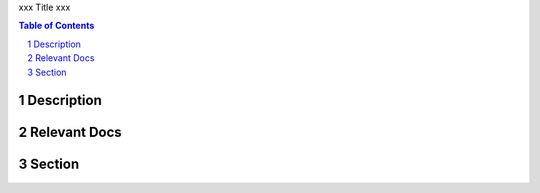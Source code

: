xxx
Title
xxx

.. .. image:: ../img/smi-logo.png
..         :width: 4in
..         :align: center

.. :Organization:
..         Space Micro Inc
.. :Address:
..         15378 Avenue of Science
..         San Diego, CA 92128
.. :Contact:
..         csp@spacemicro.com
..         (858) 332-0700
.. :Copyright:
..         The information contained herein is controlled by U.S. Department of Commerce’s Export Administration Regulations (EAR) and
..         classified under ECCN 9E515 .  This information may not be exported to a foreign country, disclosed to a foreign person in
..         the United States or placed in the public domain without authorization from the U.S. Department of Commerce’s Bureau of Industry
..         and Security (BIS) and Space Micro Inc.

.. contents:: Table of Contents
.. section-numbering::

Description
===========


Relevant Docs
=============


Section
=======

